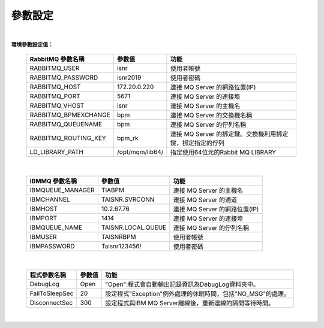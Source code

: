 參數設定
========
|

**環境參數設定值：** 
  
    =====================  ===================  =======================================================
    RabbitMQ 參數名稱       參數值               功能
    =====================  ===================  =======================================================
    RABBITMQ_USER          isnr                 使用者帳號
    RABBITMQ_PASSWORD      isnr2019             使用者密碼
    RABBITMQ_HOST          172.20.0.220         連接 MQ Server 的網路位置(IP)
    RABBITMQ_PORT          5671                 連接 MQ Server 的連接埠
    RABBITMQ_VHOST         isnr                 連接 MQ Server 的主機名
    RABBITMQ_BPMEXCHANGE   bpm                  連接 MQ Server 的交換機名稱
    RABBITMQ_QUEUENAME     bpm                  連接 MQ Server 的佇列名稱
    RABBITMQ_ROUTING_KEY   bpm_rk               連接 MQ Server 的挷定鍵。交換機利用挷定鍵，挷定指定的佇列  
    LD_LIBRARY_PATH        /opt/mqm/lib64/      指定使用64位元的Rabbit MQ LIBRARY       
    =====================  ===================  =======================================================

|

    =====================  ===================  =======================================================
    IBMMQ 參數名稱          參數值               功能
    =====================  ===================  =======================================================
    IBMQUEUE_MANAGER       TIABPM               連接 MQ Server 的主機名
    IBMCHANNEL             TAISNR.SVRCONN       連接 MQ Server 的通道
    IBMHOST                10.2.67.76           連接 MQ Server 的網路位置(IP)
    IBMPORT                1414                 連接 MQ Server 的連接埠
    IBMQUEUE_NAME          TAISNR.LOCAL.QUEUE   連接 MQ Server 的佇列名稱
    IBMUSER                TAISNRBPM            使用者帳號
    IBMPASSWORD            Taisnr123456!        使用者密碼
    =====================  ===================  =======================================================

|

    =====================  ===================  =======================================================
    程式參數名稱            參數值               功能
    =====================  ===================  =======================================================
    DebugLog               Open                 "Open":程式會自動輸出記錄資訊為DebugLog資料夾中。
    FailToSleepSec         20                   設定程式"Exception"例外處理的休眠時間，包括"NO_MSG"的處理。
    DisconnectSec          300                  設定程式與IBM MQ Server離線後，重新連線的隔間等待時間。
    =====================  ===================  =======================================================

|